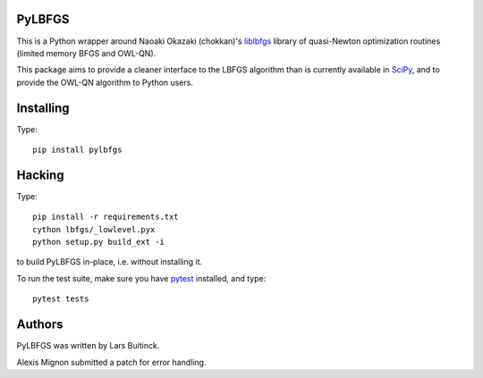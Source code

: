 PyLBFGS
=======

.. image:: https://travis-ci.org/dedupeio/pylbfgs.svg?branch=master
    :target: https://travis-ci.org/dedupeio/pylbfgs


This is a Python wrapper around Naoaki Okazaki (chokkan)'s liblbfgs_ library
of quasi-Newton optimization routines (limited memory BFGS and OWL-QN).

This package aims to provide a cleaner interface to the LBFGS
algorithm than is currently available in SciPy_, and to provide the
OWL-QN algorithm to Python users.


Installing
==========
Type::

    pip install pylbfgs


Hacking
=======
Type::

    pip install -r requirements.txt
    cython lbfgs/_lowlevel.pyx
    python setup.py build_ext -i

to build PyLBFGS in-place, i.e. without installing it.

To run the test suite, make sure you have pytest_ installed, and type::

    pytest tests


Authors
=======
PyLBFGS was written by Lars Buitinck.

Alexis Mignon submitted a patch for error handling.


.. _Cython: http://cython.org/

.. _liblbfgs: http://chokkan.org/software/liblbfgs/

.. _pytest: http://doc.pytest.org/en/latest/

.. _NumPy: http://numpy.scipy.org/

.. _SciPy: http://docs.scipy.org/doc/scipy/reference/generated/scipy.optimize.fmin_l_bfgs_b.html

.. _setuptools: http://pypi.python.org/pypi/setuptools
